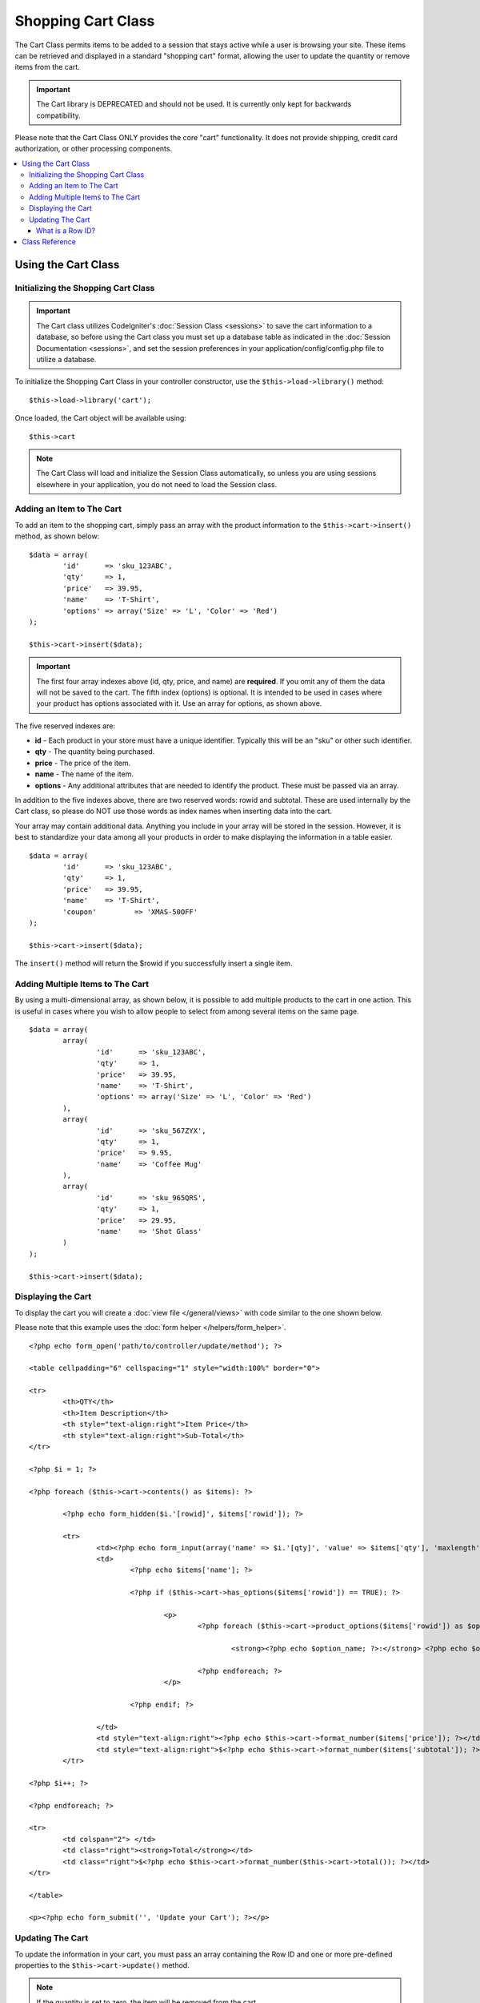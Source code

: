 ###################
Shopping Cart Class
###################

The Cart Class permits items to be added to a session that stays active
while a user is browsing your site. These items can be retrieved and
displayed in a standard "shopping cart" format, allowing the user to
update the quantity or remove items from the cart.

.. important:: The Cart library is DEPRECATED and should not be used. 
	It is currently only kept for backwards compatibility.

Please note that the Cart Class ONLY provides the core "cart"
functionality. It does not provide shipping, credit card authorization,
or other processing components.

.. contents::
  :local:

.. raw:: html

  <div class="custom-index container"></div>

********************
Using the Cart Class
********************

Initializing the Shopping Cart Class
====================================

.. important:: The Cart class utilizes CodeIgniter's :doc:`Session
	Class <sessions>` to save the cart information to a database, so
	before using the Cart class you must set up a database table as
	indicated in the :doc:`Session Documentation <sessions>`, and set the
	session preferences in your application/config/config.php file to
	utilize a database.

To initialize the Shopping Cart Class in your controller constructor,
use the ``$this->load->library()`` method::

	$this->load->library('cart');

Once loaded, the Cart object will be available using::

	$this->cart

.. note:: The Cart Class will load and initialize the Session Class
	automatically, so unless you are using sessions elsewhere in your
	application, you do not need to load the Session class.

Adding an Item to The Cart
==========================

To add an item to the shopping cart, simply pass an array with the
product information to the ``$this->cart->insert()`` method, as shown
below::

	$data = array(
		'id'      => 'sku_123ABC',
		'qty'     => 1,
		'price'   => 39.95,
		'name'    => 'T-Shirt',
		'options' => array('Size' => 'L', 'Color' => 'Red')
	);

	$this->cart->insert($data);

.. important:: The first four array indexes above (id, qty, price, and
	name) are **required**. If you omit any of them the data will not be
	saved to the cart. The fifth index (options) is optional. It is intended
	to be used in cases where your product has options associated with it.
	Use an array for options, as shown above.

The five reserved indexes are:

-  **id** - Each product in your store must have a unique identifier.
   Typically this will be an "sku" or other such identifier.
-  **qty** - The quantity being purchased.
-  **price** - The price of the item.
-  **name** - The name of the item.
-  **options** - Any additional attributes that are needed to identify
   the product. These must be passed via an array.

In addition to the five indexes above, there are two reserved words:
rowid and subtotal. These are used internally by the Cart class, so
please do NOT use those words as index names when inserting data into
the cart.

Your array may contain additional data. Anything you include in your
array will be stored in the session. However, it is best to standardize
your data among all your products in order to make displaying the
information in a table easier.

::

	$data = array(
		'id'      => 'sku_123ABC',
		'qty'     => 1,
		'price'   => 39.95,
		'name'    => 'T-Shirt',
		'coupon'	 => 'XMAS-50OFF'
	);

	$this->cart->insert($data);

The ``insert()`` method will return the $rowid if you successfully insert a
single item.

Adding Multiple Items to The Cart
=================================

By using a multi-dimensional array, as shown below, it is possible to
add multiple products to the cart in one action. This is useful in cases
where you wish to allow people to select from among several items on the
same page.

::

	$data = array(
		array(
			'id'      => 'sku_123ABC',
			'qty'     => 1,
			'price'   => 39.95,
			'name'    => 'T-Shirt',
			'options' => array('Size' => 'L', 'Color' => 'Red')
		),
		array(
			'id'      => 'sku_567ZYX',
			'qty'     => 1,
			'price'   => 9.95,
			'name'    => 'Coffee Mug'
		),
		array(
			'id'      => 'sku_965QRS',
			'qty'     => 1,
			'price'   => 29.95,
			'name'    => 'Shot Glass'
		)
	);

	$this->cart->insert($data);

Displaying the Cart
===================

To display the cart you will create a :doc:`view
file </general/views>` with code similar to the one shown below.

Please note that this example uses the :doc:`form
helper </helpers/form_helper>`.

::

	<?php echo form_open('path/to/controller/update/method'); ?>

	<table cellpadding="6" cellspacing="1" style="width:100%" border="0">

	<tr>
		<th>QTY</th>
		<th>Item Description</th>
		<th style="text-align:right">Item Price</th>
		<th style="text-align:right">Sub-Total</th>
	</tr>

	<?php $i = 1; ?>

	<?php foreach ($this->cart->contents() as $items): ?>

		<?php echo form_hidden($i.'[rowid]', $items['rowid']); ?>

		<tr>
			<td><?php echo form_input(array('name' => $i.'[qty]', 'value' => $items['qty'], 'maxlength' => '3', 'size' => '5')); ?></td>
			<td>
				<?php echo $items['name']; ?>

				<?php if ($this->cart->has_options($items['rowid']) == TRUE): ?>

					<p>
						<?php foreach ($this->cart->product_options($items['rowid']) as $option_name => $option_value): ?>

							<strong><?php echo $option_name; ?>:</strong> <?php echo $option_value; ?><br />

						<?php endforeach; ?>
					</p>

				<?php endif; ?>

			</td>
			<td style="text-align:right"><?php echo $this->cart->format_number($items['price']); ?></td>
			<td style="text-align:right">$<?php echo $this->cart->format_number($items['subtotal']); ?></td>
		</tr>

	<?php $i++; ?>

	<?php endforeach; ?>

	<tr>
		<td colspan="2"> </td>
		<td class="right"><strong>Total</strong></td>
		<td class="right">$<?php echo $this->cart->format_number($this->cart->total()); ?></td>
	</tr>

	</table>

	<p><?php echo form_submit('', 'Update your Cart'); ?></p>

Updating The Cart
=================

To update the information in your cart, you must pass an array
containing the Row ID and one or more pre-defined properties to the 
``$this->cart->update()`` method.

.. note:: If the quantity is set to zero, the item will be removed from
	the cart.

::

	$data = array(
		'rowid' => 'b99ccdf16028f015540f341130b6d8ec',
		'qty'   => 3
	);

	$this->cart->update($data);

	// Or a multi-dimensional array

	$data = array(
		array(
			'rowid'   => 'b99ccdf16028f015540f341130b6d8ec',
			'qty'     => 3
		),
		array(
			'rowid'   => 'xw82g9q3r495893iajdh473990rikw23',
			'qty'     => 4
		),
		array(
			'rowid'   => 'fh4kdkkkaoe30njgoe92rkdkkobec333',
			'qty'     => 2
		)
	);

	$this->cart->update($data);

You may also update any property you have previously defined when
inserting the item such as options, price or other custom fields.

::

	$data = array(
		'rowid'  => 'b99ccdf16028f015540f341130b6d8ec',
		'qty'    => 1,
		'price'	 => 49.95,
		'coupon' => NULL
	);

	$this->cart->update($data);

What is a Row ID?
*****************

The row ID is a unique identifier that is generated by the cart code
when an item is added to the cart. The reason a unique ID is created
is so that identical products with different options can be managed
by the cart.

For example, let's say someone buys two identical t-shirts (same product
ID), but in different sizes. The product ID (and other attributes) will
be identical for both sizes because it's the same shirt. The only
difference will be the size. The cart must therefore have a means of
identifying this difference so that the two sizes of shirts can be
managed independently. It does so by creating a unique "row ID" based on
the product ID and any options associated with it.

In nearly all cases, updating the cart will be something the user does
via the "view cart" page, so as a developer, it is unlikely that you
will ever have to concern yourself with the "row ID", other than making
sure your "view cart" page contains this information in a hidden form
field, and making sure it gets passed to the ``update()`` method when
the update form is submitted. Please examine the construction of the
"view cart" page above for more information.


***************
Class Reference
***************

.. class:: CI_Cart

	.. attribute:: $product_id_rules = '\.a-z0-9_-'

		These are the regular expression rules that we use to validate the product
		ID - alpha-numeric, dashes, underscores, or periods by default

	.. attribute:: $product_name_rules	= '\w \-\.\:'

		These are the regular expression rules that we use to validate the product ID and product name - alpha-numeric, dashes, underscores, colons or periods by
		default

	.. attribute:: $product_name_safe = TRUE

		Whether or not to only allow safe product names. Default TRUE.


	.. method:: insert([$items = array()])

		:param	array	$items: Items to insert into the cart
		:returns:	TRUE on success, FALSE on failure
		:rtype:	bool

		Insert items into the cart and save it to the session table. Returns TRUE
		on success and FALSE on failure.


	.. method:: update([$items = array()])

		:param	array	$items: Items to update in the cart
		:returns:	TRUE on success, FALSE on failure
		:rtype:	bool

		This method permits changing the properties of a given item.
		Typically it is called from the "view cart" page if a user makes changes
		to the quantity before checkout. That array must contain the rowid
		for each item.

	.. method:: remove($rowid)

		:param	int	$rowid: ID of the item to remove from the cart
		:returns:	TRUE on success, FALSE on failure
		:rtype:	bool

		Allows you to remove an item from the shopping cart by passing it the
		``$rowid``.

	.. method:: total()

		:returns:	Total amount
		:rtype:	int

		Displays the total amount in the cart.


	.. method:: total_items()

		:returns:	Total amount of items in the cart
		:rtype:	int

		Displays the total number of items in the cart.


	.. method:: contents([$newest_first = FALSE])

		:param	bool	$newest_first: Whether to order the array with newest items first
		:returns:	An array of cart contents
		:rtype:	array

		Returns an array containing everything in the cart. You can sort the
		order by which the array is returned by passing it TRUE where the contents
		will be sorted from newest to oldest, otherwise it is sorted from oldest
		to newest.

	.. method:: get_item($row_id)

		:param	int	$row_id: Row ID to retrieve
		:returns:	Array of item data
		:rtype:	array

		Returns an array containing data for the item matching the specified row
		ID, or FALSE if no such item exists.

	.. method:: has_options($row_id = '')

		:param	int	$row_id: Row ID to inspect
		:returns:	TRUE if options exist, FALSE otherwise
		:rtype:	bool

		Returns TRUE (boolean) if a particular row in the cart contains options.
		This method is designed to be used in a loop with ``contents()``, since
		you must pass the rowid to this method, as shown in the Displaying
		the Cart example above.

	.. method:: product_options([$row_id = ''])

		:param	int	$row_id: Row ID
		:returns:	Array of product options
		:rtype:	array

		Returns an array of options for a particular product. This method is
		designed to be used in a loop with ``contents()``, since you
		must pass the rowid to this method, as shown in the Displaying the
		Cart example above.

	.. method:: destroy()

		:rtype: void

		Permits you to destroy the cart. This method will likely be called
		when you are finished processing the customer's order.